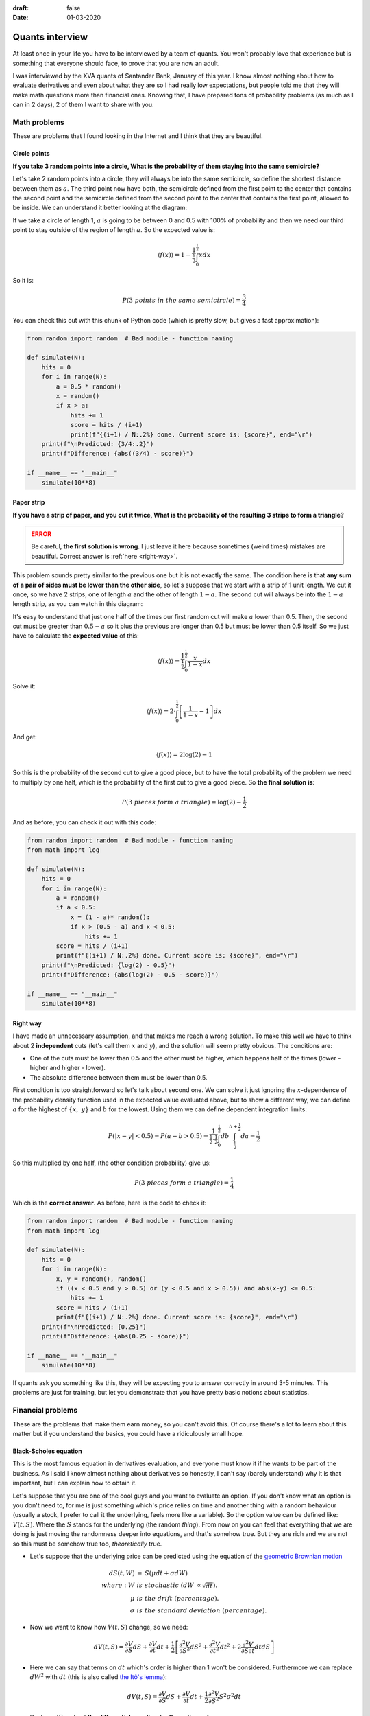 :draft: false
:date: 01-03-2020

================
Quants interview
================

At least once in your life you have to be interviewed by a team of quants. You
won't probably love that experience but is something that everyone should face,
to prove that you are now an adult.

I was interviewed by the XVA quants of Santander Bank, January of this year. I
know almost nothing about how to evaluate derivatives and even about what they
are so I had really low expectations, but people told me that they will make
math questions more than financial ones. Knowing that, I have prepared tons of
probability problems (as much as I can in 2 days), 2 of them I want to share
with you.

Math problems
-------------

These are problems that I found looking in the Internet and I think that they are beautiful.

Circle points
^^^^^^^^^^^^^

**If you take 3 random points into a circle, What is the probability of them
staying into the same semicircle?**

Let's take 2 random points into a circle, they will always be into the same
semicircle, so define the shortest distance between them as :math:`a`. The third
point now have both, the semicircle defined from the first point to the center
that contains the second point and the semicircle defined from the second point
to the center that contains the first point, allowed to be inside. We can
understand it better looking at the diagram:

.. image:: ../../_static/img/posts/Black_Scholes_quants/circle_diagram.png
   :alt: Problem Diagram
   :width: 70%
   :align: center

If we take a circle of length 1, :math:`a` is going to be between 0 and 0.5 with
100% of probability and then we need our third point to stay outside of the
region of length :math:`a`. So the expected value is:

.. math::

    \langle f(x) \rangle = 1 - \frac{1}{\tfrac{1}{2}}\int_0^{\tfrac{1}{2}}xdx


So it is:

.. math::

    P(3\ points\ in\ the\ same\ semicircle) = \frac{3}{4}


You can check this out with this chunk of Python code (which is pretty slow,
but gives a fast approximation):

.. code-block:: python

    from random import random  # Bad module - function naming

    def simulate(N):
        hits = 0
        for i in range(N):
            a = 0.5 * random()
            x = random()
            if x > a:
                hits += 1
                score = hits / (i+1)
                print(f"{(i+1) / N:.2%} done. Current score is: {score}", end="\r")
        print(f"\nPredicted: {3/4:.2}")
        print(f"Difference: {abs((3/4) - score)}")

    if __name__ == "__main__"
        simulate(10**8)


Paper strip
^^^^^^^^^^^

**If you have a strip of paper, and you cut it twice, What is the probability
of the resulting 3 strips to form a triangle?**

.. admonition:: ERROR
   :class: danger

   Be careful, **the first solution is wrong**. I just leave it here because
   sometimes (weird times) mistakes are beautiful. Correct answer is :ref:`here
   <right-way>`.

This problem sounds pretty similar to the previous one but it is not exactly
the same. The condition here is that **any sum of a pair of sides must be lower
than the other side**, so let's suppose that we start with a strip of 1 unit
length. We cut it once, so we have 2 strips, one of length :math:`a` and the other
of length :math:`1-a`. The second cut will always be into the :math:`1-a` length strip,
as you can watch in this diagram:

.. image:: ../../_static/img/posts/Black_Scholes_quants/strip_diagram.png
   :alt: Problem diagram
   :width: 70%
   :align: center

It's easy to understand that just one half of the times our first random cut
will make :math:`a` lower than 0.5. Then, the second cut must be greater than
:math:`0.5-a` so it plus the previous are longer than 0.5 but must be lower than
0.5 itself. So we just have to calculate the **expected value** of this:

.. math::

    \langle f(x) \rangle = \frac{1}{\tfrac{1}{2}}\int_0^{\tfrac{1}{2}}\frac{x}{1-x}dx


Solve it:

.. math::

    \langle f(x) \rangle = 2 \cdot \int_0^{\tfrac{1}{2}}\left[\frac{1}{1-x} - 1 \right] dx

And get:

.. math::

    \langle f(x) \rangle = 2 \log(2) - 1

So this is the probability of the second cut to give a good piece, but to have the total probability of the problem we need to multiply by one half, which is the probability of the first cut to give a good piece. So **the final solution is**:

.. math::

    P(3\ pieces\ form\ a\ triangle) = \log(2) - \frac{1}{2}

And as before, you can check it out with this code:

.. code-block:: python

    from random import random  # Bad module - function naming
    from math import log

    def simulate(N):
        hits = 0
        for i in range(N):
            a = random()
            if a < 0.5:
                x = (1 - a)* random():
                if x > (0.5 - a) and x < 0.5:
                    hits += 1
            score = hits / (i+1)
            print(f"{(i+1) / N:.2%} done. Current score is: {score}", end="\r")
        print(f"\nPredicted: {log(2) - 0.5}")
        print(f"Difference: {abs(log(2) - 0.5 - score)}")

    if __name__ == "__main__"
        simulate(10**8)


.. _right-way:

Right way
^^^^^^^^^

I have made an unnecessary assumption, and that makes me reach a wrong
solution. To make this well we have to think about 2 **independent** cuts
(let's call them :math:`x` and :math:`y`), and the solution will seem pretty obvious.
The conditions are:

* One of the cuts must be lower than 0.5 and the other must be higher, which happens half of the times (lower - higher and higher - lower).
* The absolute difference between them must be lower than 0.5.

First condition is too straightforward so let's talk about second one. We can
solve it just ignoring the :math:`x`-dependence of the probability density function
used in the expected value evaluated above, but to show a different way, we can
define :math:`a` for the highest of :math:`\{x,\ y\}` and :math:`b` for the lowest. Using
them we can define dependent integration limits:

.. math::

    P(|x-y| < 0.5) = P(a-b > 0.5) = \frac{1}{\tfrac{1}{2}\cdot\tfrac{1}{2}}\int_0^{\tfrac{1}{2}}db\int_{\tfrac{1}{2}}^{b + \tfrac{1}{2}}da = \frac{1}{2}

So this multiplied by one half, (the other condition probability) give us:

.. math::

    P(3\ pieces\ form\ a\ triangle) = \frac{1}{4}

Which is the **correct answer**. As before, here is the code to check it:

.. code-block:: python

    from random import random  # Bad module - function naming
    from math import log

    def simulate(N):
        hits = 0
        for i in range(N):
            x, y = random(), random()
            if ((x < 0.5 and y > 0.5) or (y < 0.5 and x > 0.5)) and abs(x-y) <= 0.5:
                hits += 1
            score = hits / (i+1)
            print(f"{(i+1) / N:.2%} done. Current score is: {score}", end="\r")
        print(f"\nPredicted: {0.25}")
        print(f"Difference: {abs(0.25 - score)}")

    if __name__ == "__main__"
        simulate(10**8)


If quants ask you something like this, they will be expecting you to answer correctly in around 3-5 minutes. This problems are just for training, but let you demonstrate that you have pretty basic notions about statistics.

Financial problems
------------------

These are the problems that make them earn money, so you can't avoid this. Of
course there's a lot to learn about this matter but if you understand the
basics, you could have a ridiculously small hope.

Black-Scholes equation
^^^^^^^^^^^^^^^^^^^^^^

This is the most famous equation in derivatives evaluation, and everyone must know it if he wants to be part of the business. As I said I know almost nothing about derivatives so honestly, I can't say (barely understand) why it is that important, but I can explain how to obtain it.

Let's suppose that you are one of the cool guys and you want to evaluate an
option. If you don't know what an option is you don't need to, for me is just
something which's price relies on time and another thing with a random
behaviour (usually a stock, I prefer to call it the underlying, feels more like
a variable). So the option value can be defined like: :math:`V(t, S)`. Where the
:math:`S` stands for the underlying (the random *thing*). From now on you can feel
that everything that we are doing is just moving the randomness deeper into
equations, and that's somehow true. But they are rich and we are not so this
must be somehow true too, *theoretically* true.

* Let's suppose that the underlying price can be predicted using the equation
  of the `geometric Brownian
  motion <https://en.wikipedia.org/wiki/Geometric_Brownian_motion>`_

.. math::

    \begin{eqnarray}
    dS(t, W) &=& S(\mu dt + \sigma dW) \\
    where:\ W\ &is& stochastic\ (dW\ \propto \sqrt{dt}).\\
    \mu\ &is& the\ drift\ (percentage).\\
    \sigma\ &is& the\ standard\ deviation\ (percentage).
    \end{eqnarray}


* Now we want to know how :math:`V(t, S)` change, so we need:


.. math::

    \begin{eqnarray}
    dV(t, S) = \frac{\partial V}{\partial S} dS + \frac{\partial V}{\partial t} dt + \frac{1}{2} \left[ \frac{\partial^2 V}{\partial S^2} dS^2 + \frac{\partial^2 V}{\partial t^2} dt^2 + 2\frac{\partial^2 V}{\partial S \partial t} dtdS \right]
    \end{eqnarray}

* Here we can say that terms on :math:`dt` which's order is higher than 1 won't
  be considered. Furthermore we can replace :math:`dW^2` with :math:`dt` (this is also
  called `the Itô's lemma <https://en.wikipedia.org/wiki/It%C3%B4%27s_lemma>`_):


.. math::

    \begin{eqnarray}
    dV(t, S) = \frac{\partial V}{\partial S} dS + \frac{\partial V}{\partial t} dt + \frac{1}{2} \frac{\partial^2 V}{\partial S^2} S^2 \sigma^2 dt
    \end{eqnarray}


.. math::

* Replace :math:`dS` and get **the differential equation for the option value**:


.. math::

    \begin{eqnarray}
    dV(t, S) = \left(\mu S \frac{\partial V}{\partial S} + \frac{\partial V}{\partial t} + \frac{S^2 \sigma^2}{2} \frac{\partial^2 V}{\partial S^2} \right) dt + \sigma S \frac{\partial V}{\partial S} dW
    \end{eqnarray}

Now comes the financial part. We are going to build what's called a delta-hedge portfolio. That's what you build when you have options and you want to protect yourself from changes in their underlying price. The change in this portfolio's value is measured like:

.. math::

    \begin{eqnarray}
    \Pi &=& -V + \frac{\partial V}{\partial S}S\\
    d\Pi &=& -dV + \frac{\partial V}{\partial S}dS\\
    d\Pi &=& -\left(\frac{\partial V}{\partial t} + \frac{S^2 \sigma^2}{2} \frac{\partial^2 V}{\partial S^2} \right) dt\\
    \end{eqnarray}

It's uncertainty term (:math:`dW`) has vanished, so it is a riskless portfolio.
The rate of return of every riskless portfolio must be equal to the return of a
`zero coupon bond <https://en.wikipedia.org/wiki/Zero-coupon_bond>`_ which is the
riskless product par excellence.

.. math::

    \begin{eqnarray}
    dB = B \cdot r dt \rightarrow d\Pi = \Pi \cdot r dt\\
    \end{eqnarray}

And all we have to do know is equate our 2 formulas and simplify, to finally get **the Black-Scholes partial differential equation**:

.. math::

    \begin{eqnarray}
    r\left(-V + S\frac{\partial V}{\partial S} \right) dt = -\left(\frac{\partial V}{\partial t} + \frac{S^2 \sigma^2}{2} \frac{\partial^2 V}{\partial S^2} \right) dt\\
    \frac{\partial V}{\partial t} + \frac{S^2 \sigma^2}{2} \frac{\partial^2 V}{\partial S^2} + rS\frac{\partial V}{\partial S} - rV = 0
    \end{eqnarray}

There are many numerical methods to solve the equation and it has analytical solutions for some boundary conditions. But I won't go further on this.

The interview
^^^^^^^^^^^^^

So you have prepared this kind of problems and you feel comfortable with any medium-level math situation. You are willing to get so focused on the problems you forget you are in an interview. And you reach the quant's space. Everyone has his lunch over the table and it seems like they spend a lot of time with their computers. No blackboards, no super-cool coffee machine, no knick-knacks to avoid your brain getting out of sugar. Not what I was expecting but let's give it a try.

2 guys sat around me in a table into a meeting room, and asked me about my background, if I know what a CAP is (I barely knew it), and they told me that we were in a Liborg transition (we are getting into an unknown place for me) so... **If Liborg's value follows a standard normal probability distribution, how would you evaluate a CAP?**.

OK. I wasn't expecting that. I was wearing a wool sweater and I started sweating and felt my heart racing. All I had were just doubts. But what should I do.

A CAP is a product that pays the maximum of Liborg's price minus a constant value, and zero, so:

.. math::

    \begin{eqnarray}
    V(L) &=& \max(L-K, 0)\\
    where\ K\ &is& a\ constant.\\
    L\ &is& the\ Liborg's\ price.
    \end{eqnarray}

But they had told me that the Liborg's price follows a standard normal
distribution (:math:`\mathcal{N}(\mu, \sigma)`) so I just need to get the expected
value:

.. math::

    \begin{eqnarray}
    \langle V(L) \rangle &=& \frac{1}{\sqrt{2\pi\sigma}}\int_{-\infty}^{\infty}\max(L-K, 0) \exp\left(\frac{-(L-\mu)^2}{\sigma^2}\right)dL\\
    \langle V(L) \rangle &=& \frac{1}{\sqrt{2\pi\sigma}}\int_{K}^{\infty}(L-K) \exp\left(\frac{-(L-\mu)^2}{\sigma^2}\right)dL
    \end{eqnarray}

Of course we need to keep going, even if this is currently an analytical solution. Let's make the easiest part (this is as far as I got in the interview):

.. math::

    \begin{eqnarray}
    \frac{-K}{\sqrt{2\pi\sigma}}\int_{K}^{\infty}\ \exp\left(\frac{-(L-\mu)^2}{\sigma^2}\right)dL = \frac{-K}{\sqrt{2\pi\sigma}} \Phi(-K)
    \end{eqnarray}

And now the hardest one:

.. math::

    \begin{eqnarray}
    \frac{1}{\sqrt{2\pi\sigma}}\left[\int_{K}^{\infty} (L-\mu)\exp\left(\frac{-(L-\mu)^2}{\sigma^2}\right)dL + \mu\int_{K}^{\infty} \exp\left(\frac{-(L-\mu)^2}{\sigma^2}\right)dL \right]
    \end{eqnarray}

Of course this is the same that we had before for :math:`K` but for :math:`\mu`:

.. math::

    \begin{eqnarray}
    \frac{\mu}{\sqrt{2\pi\sigma}}\int_{K}^{\infty}\ \exp\left(\frac{-(L-\mu)^2}{\sigma^2}\right)dL = \frac{\mu}{\sqrt{2\pi\sigma}} \Phi(-K)
    \end{eqnarray}

Using a new variable:

.. math::

    \begin{eqnarray}
    u = \frac{-(L-\mu)^2}{\sigma^2} &\rightarrow& (L-\mu)dL = \frac{-\sigma^2}{2}du\\
    -\frac{\sigma^2}{2\sqrt{2\pi\sigma}}\int_{-\tfrac{(K-\mu)^2}{\sigma^2}}^{-\infty}\ e^u du &=& \frac{\sigma^2}{2\sqrt{2\pi\sigma}} \exp{\left(-\frac{(K-\mu)^2}{\sigma^2}\right)}
    \end{eqnarray}

And finally putting all together:

.. math::

    \begin{eqnarray}
    \langle V(L) \rangle = \frac{1}{\sqrt{2\pi\sigma}} \left[ \frac{\sigma^2}{2} \exp{\left(-\frac{(K-\mu)^2}{\sigma^2}\right)} + (\mu - K)\Phi(-K) \right]
    \end{eqnarray}

And that's it. I got out of the interview thinking that it was a too hard question for just a Junior interview (without any experience in derivatives evaluation) but once I got home, I thought about it more closely and didn't find it so difficult.

*I didn't pass the interview* (sad life).

